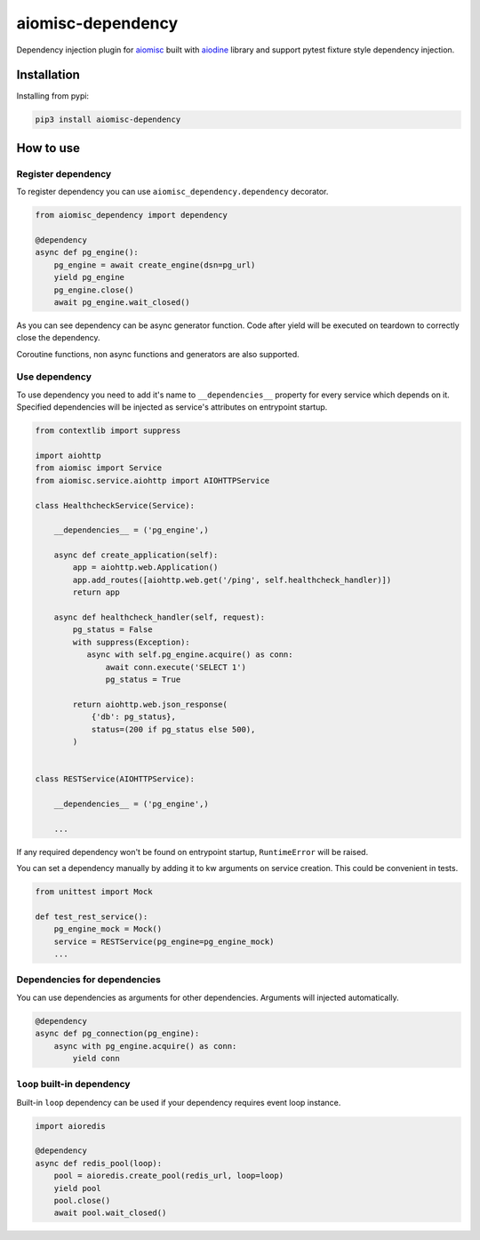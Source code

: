 aiomisc-dependency
==================

Dependency injection plugin for aiomisc_ built with aiodine_ library and
support pytest fixture style dependency injection.

.. _aiodine: https://github.com/bocadilloproject/aiodine
.. _aiomisc: https://github.com/aiokitchen/aiomisc

Installation
------------

Installing from pypi:

.. code-block:: bash

    pip3 install aiomisc-dependency

How to use
----------

Register dependency
*******************

To register dependency you can use ``aiomisc_dependency.dependency`` decorator.

.. code-block:: python

    from aiomisc_dependency import dependency

    @dependency
    async def pg_engine():
        pg_engine = await create_engine(dsn=pg_url)
        yield pg_engine
        pg_engine.close()
        await pg_engine.wait_closed()


As you can see dependency can be async generator function. Code after yield
will be executed on teardown to correctly close the dependency.

Coroutine functions, non async functions and generators are also supported.


Use dependency
**************

To use dependency you need to add it's name to ``__dependencies__`` property
for every service which depends on it. Specified dependencies will be injected
as service's attributes on entrypoint startup.

.. code-block:: python

    from contextlib import suppress

    import aiohttp
    from aiomisc import Service
    from aiomisc.service.aiohttp import AIOHTTPService

    class HealthcheckService(Service):

        __dependencies__ = ('pg_engine',)

        async def create_application(self):
            app = aiohttp.web.Application()
            app.add_routes([aiohttp.web.get('/ping', self.healthcheck_handler)])
            return app

        async def healthcheck_handler(self, request):
            pg_status = False
            with suppress(Exception):
               async with self.pg_engine.acquire() as conn:
                   await conn.execute('SELECT 1')
                   pg_status = True

            return aiohttp.web.json_response(
                {'db': pg_status},
                status=(200 if pg_status else 500),
            )


    class RESTService(AIOHTTPService):

        __dependencies__ = ('pg_engine',)

        ...

If any required dependency won't be found on entrypoint startup,
``RuntimeError`` will be raised.

You can set a dependency manually by adding it to kw arguments on service
creation. This could be convenient in tests.

.. code-block:: python

    from unittest import Mock

    def test_rest_service():
        pg_engine_mock = Mock()
        service = RESTService(pg_engine=pg_engine_mock)
        ...

Dependencies for dependencies
*****************************

You can use dependencies as arguments for other dependencies. Arguments will
injected automatically.

.. code-block:: python

    @dependency
    async def pg_connection(pg_engine):
        async with pg_engine.acquire() as conn:
            yield conn


``loop`` built-in dependency
****************************

Built-in ``loop`` dependency can be used if your dependency requires
event loop instance.

.. code-block:: python

    import aioredis

    @dependency
    async def redis_pool(loop):
        pool = aioredis.create_pool(redis_url, loop=loop)
        yield pool
        pool.close()
        await pool.wait_closed()

